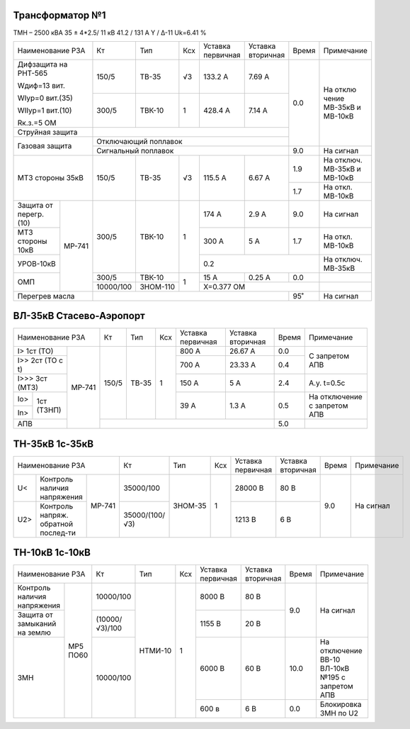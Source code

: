 Трансформатор №1
~~~~~~~~~~~~~~~~

ТМН – 2500 кВА 35 ± 4*2.5/ 11 кВ
41.2 / 131 А  Y / Δ-11 Uk=6.41 %

+------------------------+---------+--------+-----+---------+---------+-----+----------+
|Наименование РЗА        | Кт      | Тип    |Ксх  |Уставка  |Уставка  |Время|Примечание|
|                        |         |        |     |первичная|вторичная|     |          |
+------------------------+---------+--------+-----+---------+---------+-----+----------+
| Дифзащита              | 150/5   |ТВ-35   | √3  |133.2 А  | 7.69 А  | 0.0 |На        |
| на РНТ-565             |         |        |     |         |         |     |отклю     |
|                        |         |        |     |         |         |     |чение     |
| Wдиф=13 вит.           |         |        |     |         |         |     |МВ-35кВ   |
|                        |         |        |     |         |         |     |и МВ-10кВ |
| WIур=0 вит.(35)        |         |        |     |         |         |     |          |
|                        |         |        |     |         |         |     |          |
| WIIур=1 вит.(10)       |         |        |     |         |         |     |          |
|                        |         |        |     |         |         |     |          |
| Rк.з.=5 ОМ             |         |        |     |         |         |     |          |
|                        +---------+--------+-----+---------+---------+     |          |
|                        |300/5    |ТВК-10  |  1  | 428.4 А | 7.14 А  |     |          |
|                        |         |        |     |         |         |     |          |
+------------------------+---------+--------+-----+---------+---------+     |          |
| Струйная               |                                            |     |          |
| защита                 |                                            |     |          |
+------------------------+--------------------------------------------+     |          |
| Газовая                | Отключающий                                |     |          |
| защита                 | поплавок                                   |     |          |
|                        +--------------------------------------------+-----+----------+
|                        | Сигнальный                                 | 9.0 |На сигнал |
|                        | поплавок                                   |     |          |
+------------------------+---------+--------+-----+---------+---------+-----+----------+
| МТЗ стороны 35кВ       |150/5    | ТВ-35  | √3  | 115.5 А | 6.67 А  | 1.9 |На        |
|                        |         |        |     |         |         |     |отключ.   |
|                        |         |        |     |         |         |     |МВ-35кВ   |
|                        |         |        |     |         |         |     |и МВ-10кВ |
|                        |         |        |     |         |         +-----+----------+
|                        |         |        |     |         |         | 1.7 |На откл.  |
|                        |         |        |     |         |         |     |МВ-10кВ   |
+-----------------+------+---------+--------+-----+---------+---------+-----+----------+
| Защита от       |МР-741|300/5    |ТВК-10  | 1   | 174 А   | 2.9 А   | 9.0 |На        |
| перегр. (10)    |      |         |        |     |         |         |     |сигнал    |
+-----------------+      |         |        |     +---------+---------+-----+----------+
| МТЗ стороны 10кВ|      |         |        |     | 300 А   | 5 А     | 1.7 |На откл.  |
|                 |      |         |        |     |         |         |     |МВ-10кВ   |
+-----------------+      |         |        |     +---------+---------+-----+----------+
| УРОВ-10кВ       |      |         |        |     | 0.2                     |На        |
|                 |      |         |        |     |                         |отключ.   |
|                 |      |         |        |     |                         |МВ-35кВ   |
+-----------------+      +---------+--------+-----+---------+---------+-----+----------+
| ОМП             |      |300/5    |ТВК-10  | 1   | 15 А    | 0.25 А  | 0.0 |          |
|                 |      +---------+--------+     +---------+---------+-----+----------+
|                 |      |10000/100|ЗНОМ-110|     | Х=0.377 ОМ              |          |
+-----------------+------+---------+--------+-----+---------+---------+-----+----------+
| Перегрев масла         |                                            | 95˚ | На сигнал|
|                        |                                            |     |          |
|                        |                                            |     |          |
+------------------------+--------------------------------------------+-----+----------+

ВЛ-35кВ Стасево-Аэропорт
~~~~~~~~~~~~~~~~~~~~~~~~

+-----------------------------+-----+-----+---+---------+---------+-----+---------------+
|Наименование РЗА             | Кт  | Тип |Ксх|Уставка  |Уставка  |Время|Примечание     |
|                             |     |     |   |первичная|вторичная|     |               |
+---------------------+-------+-----+-----+---+---------+---------+-----+---------------+
|I> 1ст (ТО)          | МР-741|150/5|ТВ-35| 1 | 800 А   | 26.67 А | 0.0 |С запретом     |
+---------------------+       |     |     |   +---------+---------+-----+АПВ            |
|I>> 2ст (ТО с t)     |       |     |     |   | 700 А   | 23.33 А | 0.4 |               |
+---------------------+       |     |     |   +---------+---------+-----+---------------+
|I>>> 3ст (МТЗ)       |       |     |     |   | 150 А   | 5 А     | 2.4 |А.у. t=0.5с    |
+-----+---------------+       |     |     |   +---------+---------+-----+---------------+
|Io>  |1ст (ТЗНП)     |       |     |     |   | 39 А    | 1.3 А   | 0.5 |На отключение  |
+-----+               |       |     |     |   |         |         |     |с запретом АПВ |
|In>  |               |       |     |     |   |         |         |     |               |
+-----+---------------+       +-----+-----+---+---------+---------+-----+---------------+
| АПВ                 |       |                                   | 5.0 |               |
+---------------------+-------+-----------------------------------+-----+---------------+

ТН-35кВ 1с-35кВ
~~~~~~~~~~~~~~~

+-------------------------------+--------------+-------+-----+---------+---------+-----+----------+
|Наименование РЗА               | Кт           | Тип   |Ксх  |Уставка  |Уставка  |Время|Примечание|
|                               |              |       |     |первичная|вторичная|     |          |
+----+------------------+-------+--------------+-------+-----+---------+---------+-----+----------+
| U< |Контроль наличия  | МР-741|35000/100     |ЗНОМ-35| 1   | 28000 В | 80 В    | 9.0 |На сигнал |
|    |напряжения        |       |              |       |     |         |         |     |          |
+----+------------------+       +--------------+       |     +---------+---------+     |          |
| U2>|Контроль напряж.  |       |35000/(100/√3)|       |     | 1213 В  | 6 В     |     |          |
|    |обратной послед-ти|       |              |       |     |         |         |     |          |
+----+------------------+-------+--------------+-------+-----+---------+---------+-----+----------+


ТН-10кВ 1с-10кВ
~~~~~~~~~~~~~~~

+-----------------------------+--------------+-------+----+---------+---------+------+--------------------+
|Наименование РЗА             | Кт           | Тип   |Ксх |Уставка  |Уставка  |Время |Примечание          |
|                             |              |       |    |первичная|вторичная|      |                    |
+-------------------+---------+--------------+-------+----+---------+---------+------+--------------------+
|Контроль наличия   | МР5 ПО60|10000/100     |НТМИ-10| 1  | 8000 В  | 80 В    | 9.0  |На сигнал           |
|напряжения         |         |              |       |    |         |         |      |                    |
+-------------------+         +--------------+       |    +---------+---------+      |                    |
|Защита от замыканий|         |(10000/√3)/100|       |    | 1155 В  | 20 В    |      |                    |
|на землю           |         |              |       |    |         |         |      |                    |
+-------------------+         +--------------+       |    +---------+---------+------+--------------------+
|ЗМН                |         |10000/100     |       |    | 6000 В  | 60 В    | 10.0 |На отключение       |
|                   |         |              |       |    |         |         |      |ВВ-10 ВЛ-10кВ №195  |
|                   |         |              |       |    |         |         |      |с запретом АПВ      |
|                   |         |              |       |    +---------+---------+------+--------------------+
|                   |         |              |       |    | 600 в   | 6 В     | 0.0  |Блокировка ЗМН по U2|
+-------------------+---------+--------------+-------+----+---------+---------+------+--------------------+
